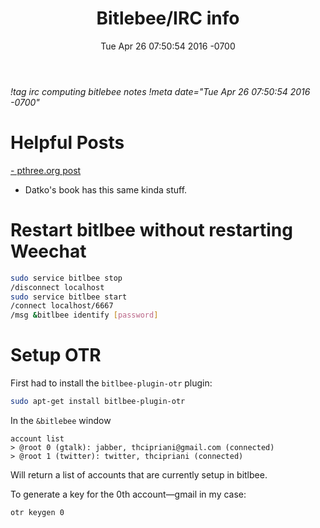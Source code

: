 #+TITLE: Bitlebee/IRC info
#+STARTUP: indent
#+DATE: Tue Apr 26 07:50:54 2016 -0700
[[!tag irc computing bitlebee notes]]
[[!meta date="Tue Apr 26 07:50:54 2016 -0700"]]


* Helpful Posts

[[https://pthree.org/2011/03/08/bitlbee-and-otr/][- pthree.org post]]
- Datko's book has this same kinda stuff.

* Restart bitlbee without restarting Weechat
#+BEGIN_SRC bash
sudo service bitlbee stop
/disconnect localhost
sudo service bitlbee start
/connect localhost/6667
/msg &bitlbee identify [password]
#+END_SRC

* Setup OTR

First had to install the ~bitlbee-plugin-otr~ plugin:
#+BEGIN_SRC bash
sudo apt-get install bitlbee-plugin-otr
#+END_SRC

In the ~&bitlebee~ window
#+BEGIN_SRC
account list
> @root 0 (gtalk): jabber, thcipriani@gmail.com (connected)
> @root 1 (twitter): twitter, thcipriani (connected)
#+END_SRC

Will return a list of accounts that are currently setup in bitlbee.

To generate a key for the 0th account—gmail in my case:
#+BEGIN_SRC
otr keygen 0
#+END_SRC
